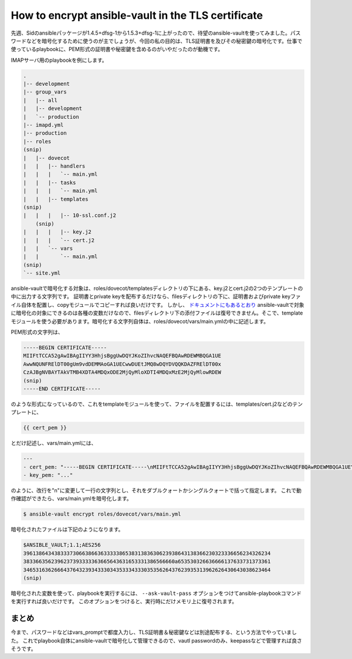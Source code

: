 How to encrypt ansible-vault in the TLS certificate
===================================================

先週、Sidのansibleパッケージが1.4.5+dfsg-1から1.5.3+dfsg-1に上がったので、待望のansible-vaultを使ってみました。パスワードなどを暗号化するために使うのが主でしょうが、今回の私の目的は、TLS証明書を及びその秘密鍵の暗号化です。仕事で使っているplaybookに、PEM形式の証明書や秘密鍵を含めるのがいやだったのが動機です。


IMAPサーバ用のplaybookを例にします。

.. code-block:: sh

    .
    |-- development
    |-- group_vars
    |   |-- all
    |   |-- development
    |   `-- production
    |-- imapd.yml
    |-- production
    |-- roles
    (snip)
    |   |-- dovecot
    |   |   |-- handlers
    |   |   |   `-- main.yml
    |   |   |-- tasks
    |   |   |   `-- main.yml
    |   |   |-- templates
    (snip)
    |   |   |   |-- 10-ssl.conf.j2
	(snip)
    |   |   |   |-- key.j2
    |   |   |   `-- cert.j2
    |   |   `-- vars
    |   |       `-- main.yml
    (snip)
    `-- site.yml

ansible-vaultで暗号化する対象は、roles/dovecot/templatesディレクトリの下にある、key.j2とcert.j2の2つのテンプレートの中に出力する文字列です。
証明書とprivate keyを配布するだけなら、filesディレクトリの下に、証明書およびprivate keyファイル自体を配置し、copyモジュールでコピーすれば良いだけです。
しかし、 `ドキュメントにもあるとおり <http://docs.ansible.com/playbooks_vault.html#id5>`_ ansible-vaultで対象に暗号化の対象にできるのは各種の変数だけなので、filesディレクトリ下の添付ファイルは復号できません。そこで、templateモジュールを使う必要があります。暗号化する文字列自体は、roles/dovecot/vars/main.ymlの中に記述します。

PEM形式の文字列は、

.. code-block:: text

   -----BEGIN CERTIFICATE-----
   MIIFtTCCA52gAwIBAgIIYY3HhjsBggUwDQYJKoZIhvcNAQEFBQAwRDEWMBQGA1UE
   AwwNQUNFRElDT00gUm9vdDEMMAoGA1UECwwDUEtJMQ8wDQYDVQQKDAZFRElDT00x
   CzAJBgNVBAYTAkVTMB4XDTA4MDQxODE2MjQyMloXDTI4MDQxMzE2MjQyMlowRDEW
   (snip)
   -----END CERTIFICATE-----


のような形式になっているので、これをtemplateモジュールを使って、ファイルを配置するには、templates/cert.j2などのテンプレートに、

.. code-block:: text

   {{ cert_pem }}

とだけ記述し、vars/main.ymlには、

.. code-block:: yaml

   ---
   - cert_pem: "-----BEGIN CERTIFICATE-----\nMIIFtTCCA52gAwIBAgIIYY3HhjsBggUwDQYJKoZIhvcNAQEFBQAwRDEWMBQGA1UE\nAwwNQUNFRElDT00gUm9vdDEMMAoGA1UECwwDUEtJMQ8wDQYDVQQKDAZFRElDT00x\nCzAJBgNVBAYTAkVTMB4XDTA4MDQxODE2MjQyMloXDTI4MDQxMzE2MjQyMlowRDEW\n...(snip)...\n-----END CERTIFICATE-----"
   - key_pem: "..."

のように、改行を"\n"に変更して一行の文字列とし、それをダブルクォートかシングルクォートで括って指定します。
これで動作確認ができたら、vars/main.ymlを暗号化します。

.. code-block:: sh

   $ ansible-vault encrypt roles/dovecot/vars/main.yml


暗号化されたファイルは下記のようになります。

.. code-block:: text

   $ANSIBLE_VAULT;1.1;AES256
   39613864343833373066386636333338653831383630623938643138366230323336656234326234
   3833663562396237393333363665643631653331386566660a653530326636666137633731373361
   34653163626664376432393433303435333433303535626437623935313962626430643038623464
   (snip)


暗号化された変数を使って、playbookを実行するには、 ``--ask-vault-pass`` オプションをつけてansible-playbookコマンドを実行すれば良いだけです。
このオプションをつけると、実行時にだけメモリ上に復号されます。


まとめ
------

今まで、パスワードなどはvars_promptで都度入力し、TLS証明書＆秘密鍵などは別途配布する、という方法でやっていました。
これでplaybook自体にansible-vaultで暗号化して管理できるので、vautl passwordのみ、keepassなどで管理すれば良さそうです。

.. author:: default
.. categories:: ansible
.. tags:: Debian,ansible
.. comments::
